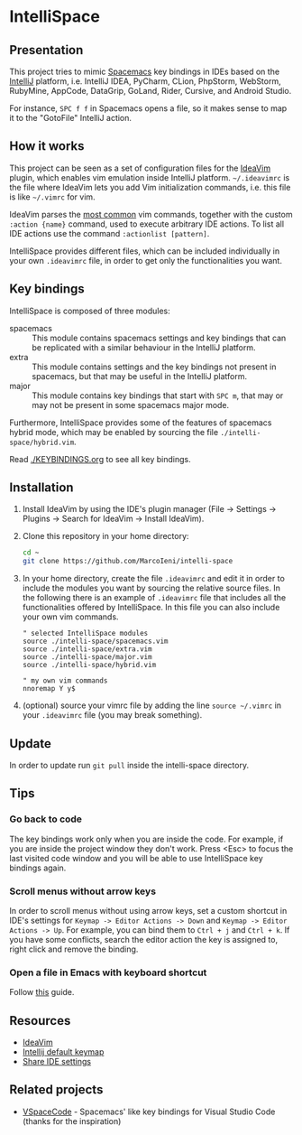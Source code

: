 * IntelliSpace

[[http://spacemacs.org][file:https://cdn.rawgit.com/syl20bnr/spacemacs/442d025779da2f62fc86c2082703697714db6514/assets/spacemacs-badge.svg]]
[[https://paypal.me/MarcoIeni][https://img.shields.io/badge/Paypal-Donate-blue.svg]]

** Presentation
This project tries to mimic [[http://spacemacs.org][Spacemacs]] key bindings in IDEs based on the [[https://www.jetbrains.com][IntelliJ]]
platform, i.e. IntelliJ IDEA, PyCharm, CLion, PhpStorm, WebStorm, RubyMine,
AppCode, DataGrip, GoLand, Rider, Cursive, and Android Studio.

For instance, ~SPC f f~ in Spacemacs opens a file, so it makes sense to map it
to the "GotoFile" IntelliJ action.

** How it works
This project can be seen as a set of configuration files for the [[https://plugins.jetbrains.com/plugin/164-ideavim][IdeaVim]] plugin,
which enables vim emulation inside IntelliJ platform.
=~/.ideavimrc= is the file where IdeaVim lets you add Vim initialization
commands, i.e. this file is like =~/.vimrc= for vim.

IdeaVim parses the [[https://github.com/JetBrains/ideavim/blob/master/src/com/maddyhome/idea/vim/package-info.java][most common]] vim commands, together with the custom
=:action {name}= command, used to execute arbitrary IDE actions.
To list all IDE actions use the command =:actionlist [pattern]=.

IntelliSpace provides different files, which can be included individually in
your own =.ideavimrc= file, in order to get only the functionalities you want.

** Key bindings
IntelliSpace is composed of three modules:
- spacemacs :: This module contains spacemacs settings and key bindings
  that can be replicated with a similar behaviour in the IntelliJ platform.
- extra :: This module contains settings and the key bindings not present in
  spacemacs, but that may be useful in the IntelliJ platform.
- major :: This module contains key bindings that start with ~SPC m~, that may
  or may not be present in some spacemacs major mode.

Furthermore, IntelliSpace provides some of the features of spacemacs hybrid
mode, which may be enabled by sourcing the file =./intelli-space/hybrid.vim=.

Read [[./KEYBINDINGS.org]] to see all key bindings.

** Installation
1. Install IdeaVim by using the IDE's plugin manager (File -> Settings ->
  Plugins -> Search for IdeaVim -> Install IdeaVim).
2. Clone this repository in your home directory:
  #+begin_src sh
  cd ~
  git clone https://github.com/MarcoIeni/intelli-space
  #+end_src
3. In your home directory, create the file =.ideavimrc= and edit it in
  order to include the modules you want by sourcing the relative source
  files. In the following there is an example
  of =.ideavimrc= file that includes all the functionalities offered by
  IntelliSpace. In this file you can also include your own vim commands.
  #+begin_src vimrc
  " selected IntelliSpace modules
  source ./intelli-space/spacemacs.vim
  source ./intelli-space/extra.vim
  source ./intelli-space/major.vim
  source ./intelli-space/hybrid.vim

  " my own vim commands
  nnoremap Y y$
  #+end_src
4. (optional) source your vimrc file by adding the line =source ~/.vimrc= in
  your =.ideavimrc= file (you may break something).

** Update
In order to update run =git pull= inside the intelli-space directory.

** Tips
*** Go back to code
The key bindings work only when you are inside the code.
For example, if you are inside the project window they don't work.
Press <Esc> to focus the last visited code window and you will be able to
use IntelliSpace key bindings again.

*** Scroll menus without arrow keys
In order to scroll menus without using arrow keys, set a custom shortcut in
IDE's settings for =Keymap -> Editor Actions -> Down= and
=Keymap -> Editor Actions -> Up=.
For example, you can bind them to =Ctrl + j= and =Ctrl + k=.
If you have some conflicts, search the editor action the key is assigned to,
right click and remove the binding.

*** Open a file in Emacs with keyboard shortcut
Follow [[https://www.jetbrains.com/help/idea/using-emacs-as-an-external-editor.html][this]] guide.

** Resources
- [[https://github.com/JetBrains/ideavim][IdeaVim]]
- [[https://resources.jetbrains.com/storage/products/intellij-idea/docs/IntelliJIDEA_ReferenceCard.pdf][Intellij default keymap]]
- [[https://www.jetbrains.com/help/idea/sharing-your-ide-settings.html#settings-repository][Share IDE settings]]

** Related projects
- [[https://github.com/VSpaceCode/VSpaceCode][VSpaceCode]] - Spacemacs' like key bindings for Visual Studio Code (thanks for
  the inspiration)
